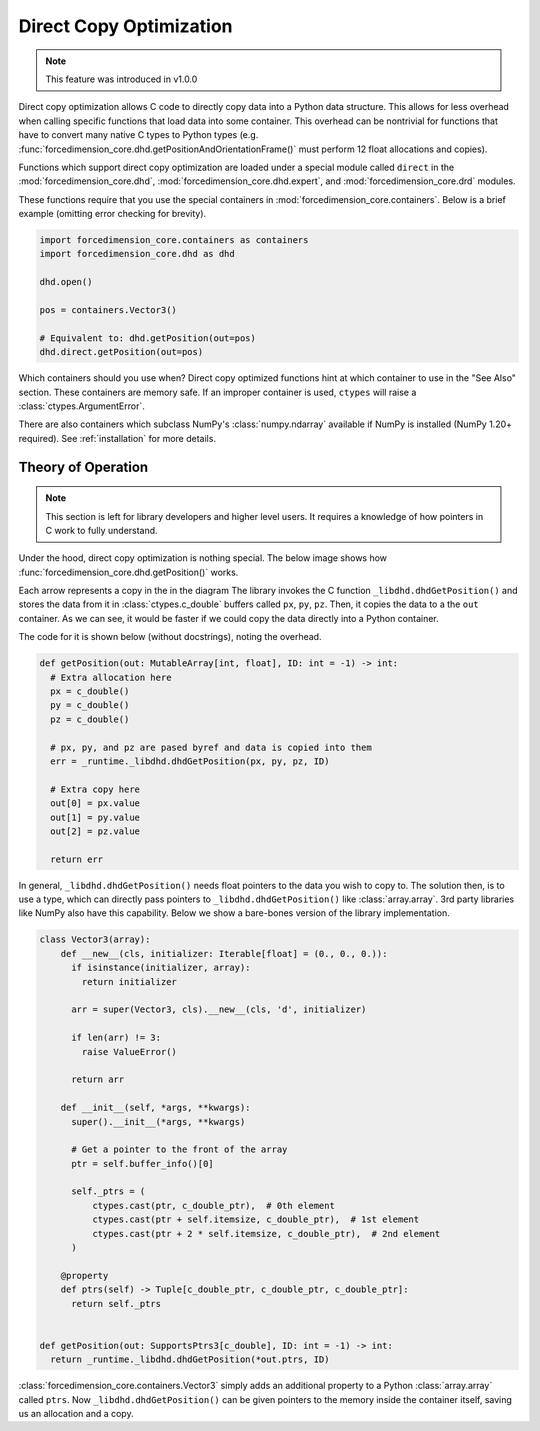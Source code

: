 .. _dco:

Direct Copy Optimization
========================
.. note::

   This feature was introduced in v1.0.0


Direct copy optimization allows C code to directly copy data into a Python data structure.
This allows for less overhead when calling specific functions that load data into some container.
This overhead can be nontrivial for functions that have to convert many native C types to Python types
(e.g. :func:`forcedimension_core.dhd.getPositionAndOrientationFrame()`
must perform 12 float allocations and copies).


Functions which support direct copy optimization are loaded under a special module called
``direct`` in the :mod:`forcedimension_core.dhd`,
:mod:`forcedimension_core.dhd.expert`, and :mod:`forcedimension_core.drd` modules.

These functions require that you use the special containers in :mod:`forcedimension_core.containers`.
Below is a brief example (omitting error checking for brevity).


.. code:: python

   import forcedimension_core.containers as containers
   import forcedimension_core.dhd as dhd

   dhd.open()

   pos = containers.Vector3()

   # Equivalent to: dhd.getPosition(out=pos)
   dhd.direct.getPosition(out=pos)

Which containers should you use when? Direct copy optimized functions hint at which
container to use in the "See Also" section. These containers are memory safe.
If an improper container is used, ``ctypes`` will raise a :class:`ctypes.ArgumentError`.

There are also containers which subclass NumPy's :class:`numpy.ndarray` available if NumPy is
installed (NumPy 1.20+ required). See :ref:`installation` for more details.

Theory of Operation
-------------------

.. note::
   This section is left for library developers and higher level users.
   It requires a knowledge of how pointers in C work to fully understand.



Under the hood, direct copy optimization is nothing special. The below image shows
how :func:`forcedimension_core.dhd.getPosition()` works.


.. image:: _static/images/dco_getPosition.svg


Each arrow represents a copy in the in the diagram
The library invokes the C function ``_libdhd.dhdGetPosition()`` and stores the data from it
in :class:`ctypes.c_double` buffers called ``px``, ``py``, ``pz``. Then, it copies the data to a the ``out``
container. As we can see, it would be faster if we could copy the data directly into a Python container.


The code for it is shown below (without docstrings), noting the overhead.


.. code:: python

  def getPosition(out: MutableArray[int, float], ID: int = -1) -> int:
    # Extra allocation here
    px = c_double()
    py = c_double()
    pz = c_double()

    # px, py, and pz are pased byref and data is copied into them
    err = _runtime._libdhd.dhdGetPosition(px, py, pz, ID)

    # Extra copy here
    out[0] = px.value
    out[1] = py.value
    out[2] = pz.value

    return err

In general, ``_libdhd.dhdGetPosition()`` needs float pointers to the data you wish to copy to.
The solution then, is to use a type, which can directly pass pointers to
``_libdhd.dhdGetPosition()`` like :class:`array.array`.
3rd party libraries like NumPy also have this capability. Below we show a bare-bones version
of the library implementation.


.. code:: python

  class Vector3(array):
      def __new__(cls, initializer: Iterable[float] = (0., 0., 0.)):
        if isinstance(initializer, array):
          return initializer

        arr = super(Vector3, cls).__new__(cls, 'd', initializer)

        if len(arr) != 3:
          raise ValueError()

        return arr

      def __init__(self, *args, **kwargs):
        super().__init__(*args, **kwargs)

        # Get a pointer to the front of the array
        ptr = self.buffer_info()[0]

        self._ptrs = (
            ctypes.cast(ptr, c_double_ptr),  # 0th element
            ctypes.cast(ptr + self.itemsize, c_double_ptr),  # 1st element
            ctypes.cast(ptr + 2 * self.itemsize, c_double_ptr),  # 2nd element
        )

      @property
      def ptrs(self) -> Tuple[c_double_ptr, c_double_ptr, c_double_ptr]:
        return self._ptrs


  def getPosition(out: SupportsPtrs3[c_double], ID: int = -1) -> int:
    return _runtime._libdhd.dhdGetPosition(*out.ptrs, ID)


:class:`forcedimension_core.containers.Vector3` simply adds an additional property to a Python
:class:`array.array` called ``ptrs``. Now ``_libdhd.dhdGetPosition()`` can be given pointers to the
memory inside the container itself, saving us an allocation and a copy.
